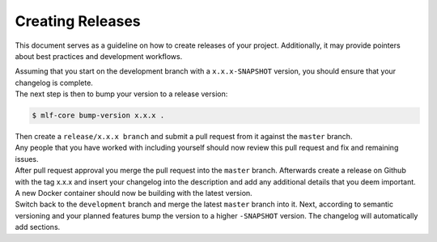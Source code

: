 .. _creating_releases:

=====================
Creating Releases
=====================

This document serves as a guideline on how to create releases of your project.
Additionally, it may provide pointers about best practices and development workflows.

| Assuming that you start on the development branch with a ``x.x.x-SNAPSHOT`` version, you should ensure that your changelog is complete.
| The next step is then to bump your version to a release version:

.. code-block:: console

    $ mlf-core bump-version x.x.x .

| Then create a ``release/x.x.x branch`` and submit a pull request from it against the ``master`` branch.
| Any people that you have worked with including yourself should now review this pull request and fix and remaining issues.
| After pull request approval you merge the pull request into the ``master`` branch. Afterwards create a release on Github with the tag x.x.x and insert your changelog into the description and add any additional details that you deem important. A new Docker container should now be building with the latest version.
| Switch back to the ``development`` branch and merge the latest ``master`` branch into it. Next, according to semantic versioning and your planned features bump the version to a higher ``-SNAPSHOT`` version. The changelog will automatically add sections.
